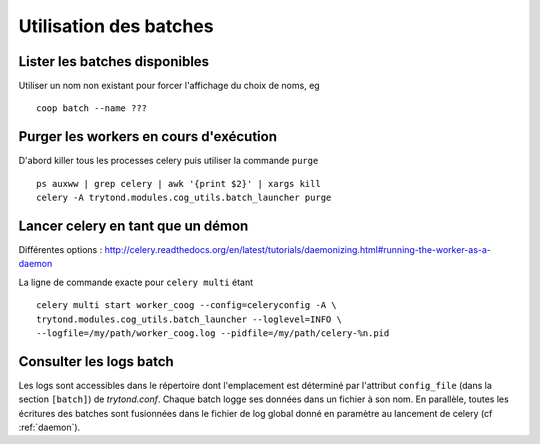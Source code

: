 Utilisation des batches
=======================

Lister les batches disponibles
------------------------------

Utiliser un nom non existant pour forcer l'affichage du choix de noms, eg ::

    coop batch --name ???

Purger les workers en cours d'exécution
---------------------------------------

D'abord killer tous les processes celery puis utiliser la commande ``purge`` ::

    ps auxww | grep celery | awk '{print $2}' | xargs kill
    celery -A trytond.modules.cog_utils.batch_launcher purge

.. _daemon:

Lancer celery en tant que un démon
----------------------------------

Différentes options :
http://celery.readthedocs.org/en/latest/tutorials/daemonizing.html#running-the-worker-as-a-daemon

La ligne de commande exacte pour ``celery multi`` étant ::

    celery multi start worker_coog --config=celeryconfig -A \
    trytond.modules.cog_utils.batch_launcher --loglevel=INFO \
    --logfile=/my/path/worker_coog.log --pidfile=/my/path/celery-%n.pid

Consulter les logs batch
------------------------

Les logs sont accessibles dans le répertoire dont l'emplacement est déterminé par l'attribut ``config_file`` (dans la section ``[batch]``) de *trytond.conf*.
Chaque batch logge ses données dans un fichier à son nom.
En parallèle, toutes les écritures des batches sont fusionnées dans le fichier
de log global donné en paramètre au lancement de celery (cf :ref:`daemon`).

